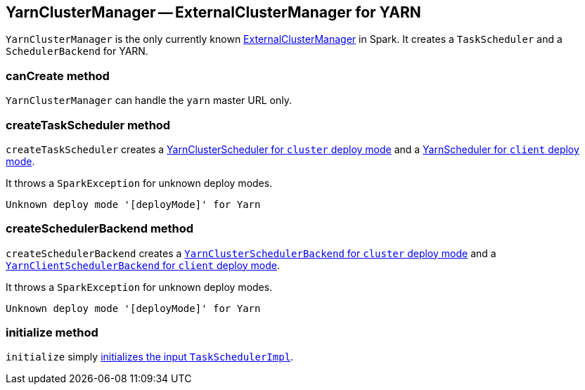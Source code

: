 == YarnClusterManager -- ExternalClusterManager for YARN

`YarnClusterManager` is the only currently known link:spark-ExternalClusterManager.adoc[ExternalClusterManager] in Spark. It creates a `TaskScheduler` and a `SchedulerBackend` for YARN.

=== [[canCreate]] canCreate method

`YarnClusterManager` can handle the `yarn` master URL only.

=== [[createTaskScheduler]] createTaskScheduler method

`createTaskScheduler` creates a link:spark-yarn-yarnclusterscheduler.adoc[YarnClusterScheduler for `cluster` deploy mode] and a link:spark-yarn-yarnscheduler.adoc[YarnScheduler for `client` deploy mode].

It throws a `SparkException` for unknown deploy modes.

```
Unknown deploy mode '[deployMode]' for Yarn
```

=== [[createSchedulerBackend]] createSchedulerBackend method

`createSchedulerBackend` creates a link:spark-yarn-cluster-yarnclusterschedulerbackend.adoc[`YarnClusterSchedulerBackend` for `cluster` deploy mode] and a link:yarn/spark-yarn-client-yarnclientschedulerbackend.adoc[`YarnClientSchedulerBackend` for `client` deploy mode].

It throws a `SparkException` for unknown deploy modes.

```
Unknown deploy mode '[deployMode]' for Yarn
```

=== [[initialize]] initialize method

`initialize` simply link:spark-taskschedulerimpl.adoc#initialize[initializes the input `TaskSchedulerImpl`].
